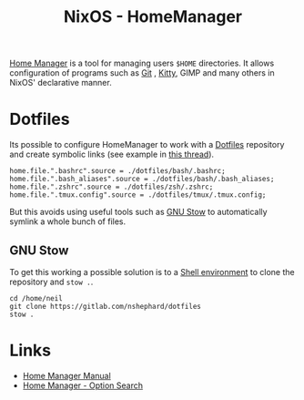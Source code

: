 :PROPERTIES:
:ID:       01336e19-dc8a-41ca-8534-6a790b39b1b6
:mtime:    20241226213213 20241225093335 20241215081001
:ctime:    20241215081001
:END:
#+TITLE: NixOS - HomeManager
#+FILETAGS: :nixos:linux:homemanager:

[[https://nix-community.github.io/home-manager/][Home Manager]] is a tool for managing users ~$HOME~ directories. It allows configuration of programs such as [[id:3c905838-8de4-4bb6-9171-98c1332456be][Git]]
, [[id:868b46bc-3594-4cf2-aecb-ca6e1389ac27][Kitty]], GIMP and many others in NixOS' declarative manner.

* Dotfiles

Its possible to configure HomeManager to work with a [[id:31304184-2fad-4cc5-824b-3ab4b9d2e126][Dotfiles]] repository and create symbolic links (see example in [[https://discourse.nixos.org/t/nixos-gnu-stow-dotfiles/469][this
thread]]).

#+begin_src
home.file.".bashrc".source = ./dotfiles/bash/.bashrc;
home.file.".bash_aliases".source = ./dotfiles/bash/.bash_aliases;
home.file.".zshrc".source = ./dotfiles/zsh/.zshrc;
home.file.".tmux.config".source = ./dotfiles/tmux/.tmux.config;
#+end_src

But this avoids using useful tools such as [[https://www.gnu.org/software/stow/][GNU Stow]] to automatically symlink a whole bunch of files.

** GNU Stow

To get this working a possible solution is to a [[https://nix.dev/tutorials/nix-language#shell-environment][Shell environment]] to clone the repository and ~stow .~.

#+begin_src
cd /home/neil
git clone https://gitlab.com/nshephard/dotfiles
stow .
#+end_src

* Links

+ [[https://nix-community.github.io/home-manager/][Home Manager Manual]]
+ [[https://home-manager-options.extranix.com/][Home Manager - Option Search]]
